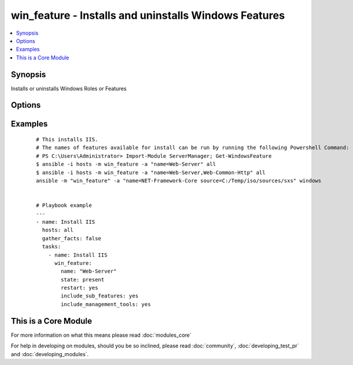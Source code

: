 .. _win_feature:


win_feature - Installs and uninstalls Windows Features
++++++++++++++++++++++++++++++++++++++++++++++++++++++

.. versionadded:: 1.7


.. contents::
   :local:
   :depth: 1


Synopsis
--------

Installs or uninstalls Windows Roles or Features




Options
-------

.. raw:: html

    <table border=1 cellpadding=4>
    <tr>
    <th class="head">parameter</th>
    <th class="head">required</th>
    <th class="head">default</th>
    <th class="head">choices</th>
    <th class="head">comments</th>
    </tr>
            <tr>
    <td>include_management_tools<br/><div style="font-size: small;"></div></td>
    <td>no</td>
    <td></td>
        <td><ul><li>True</li><li>False</li></ul></td>
        <td><div>Adds the corresponding management tools to the specified feature</div></td></tr>
            <tr>
    <td>include_sub_features<br/><div style="font-size: small;"></div></td>
    <td>no</td>
    <td></td>
        <td><ul><li>True</li><li>False</li></ul></td>
        <td><div>Adds all subfeatures of the specified feature</div></td></tr>
            <tr>
    <td>name<br/><div style="font-size: small;"></div></td>
    <td>yes</td>
    <td></td>
        <td><ul></ul></td>
        <td><div>Names of roles or features to install as a single feature or a comma-separated list of features</div></td></tr>
            <tr>
    <td>restart<br/><div style="font-size: small;"></div></td>
    <td>no</td>
    <td></td>
        <td><ul><li>True</li><li>False</li></ul></td>
        <td><div>Restarts the computer automatically when installation is complete, if restarting is required by the roles or features installed.</div></td></tr>
            <tr>
    <td>source<br/><div style="font-size: small;"> (added in 2.1)</div></td>
    <td>no</td>
    <td></td>
        <td><ul><li> {driveletter}:\sources\sxs</li><li> {IP}\Share\sources\sxs</li></ul></td>
        <td><div>Specify a source to install the feature from</div></td></tr>
            <tr>
    <td>state<br/><div style="font-size: small;"></div></td>
    <td>no</td>
    <td>present</td>
        <td><ul><li>present</li><li>absent</li></ul></td>
        <td><div>State of the features or roles on the system</div></td></tr>
        </table>
    </br>



Examples
--------

 ::

    # This installs IIS.
    # The names of features available for install can be run by running the following Powershell Command:
    # PS C:\Users\Administrator> Import-Module ServerManager; Get-WindowsFeature
    $ ansible -i hosts -m win_feature -a "name=Web-Server" all
    $ ansible -i hosts -m win_feature -a "name=Web-Server,Web-Common-Http" all
    ansible -m "win_feature" -a "name=NET-Framework-Core source=C:/Temp/iso/sources/sxs" windows
    
    
    # Playbook example
    ---
    - name: Install IIS
      hosts: all
      gather_facts: false
      tasks:
        - name: Install IIS
          win_feature:
            name: "Web-Server"
            state: present
            restart: yes
            include_sub_features: yes
            include_management_tools: yes
    
    




    
This is a Core Module
---------------------

For more information on what this means please read :doc:`modules_core`

    
For help in developing on modules, should you be so inclined, please read :doc:`community`, :doc:`developing_test_pr` and :doc:`developing_modules`.


